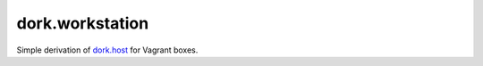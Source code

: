 dork.workstation
================

Simple derivation of dork.host_ for Vagrant boxes.

.. _dork.host: https://github.com/iamdork/dork.host
